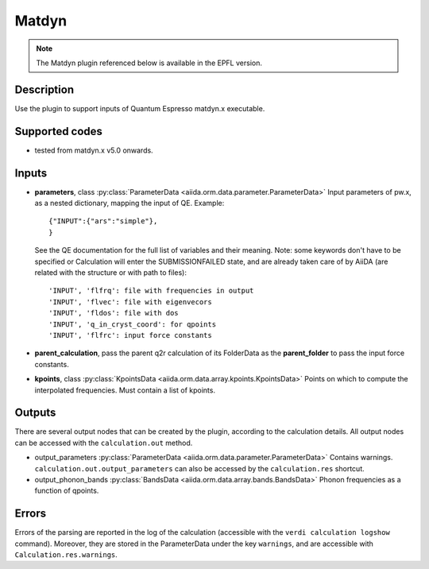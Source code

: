 Matdyn
++++++

.. note:: The Matdyn plugin referenced below is available in the EPFL
        version.

Description
-----------
Use the plugin to support inputs of Quantum Espresso matdyn.x executable.

Supported codes
---------------
* tested from matdyn.x v5.0 onwards.

Inputs
------
* **parameters**, class :py:class:`ParameterData <aiida.orm.data.parameter.ParameterData>`
  Input parameters of pw.x, as a nested dictionary, mapping the input of QE.
  Example::
    
      {"INPUT":{"ars":"simple"},
      }
  
  See the QE documentation for the full list of variables and their meaning. 
  Note: some keywords don't have to be specified or Calculation will enter 
  the SUBMISSIONFAILED state, and are already taken care of by AiiDA (are related 
  with the structure or with path to files)::
    
      'INPUT', 'flfrq': file with frequencies in output
      'INPUT', 'flvec': file with eigenvecors
      'INPUT', 'fldos': file with dos
      'INPUT', 'q_in_cryst_coord': for qpoints
      'INPUT', 'flfrc': input force constants
         
* **parent_calculation**, pass the parent q2r calculation of its FolderData as the **parent_folder**
  to pass the input force constants.

* **kpoints**, class :py:class:`KpointsData <aiida.orm.data.array.kpoints.KpointsData>`
  Points on which to compute the interpolated frequencies. 
  Must contain a list of kpoints.

Outputs
-------
There are several output nodes that can be created by the plugin, according to the calculation details.
All output nodes can be accessed with the ``calculation.out`` method.

* output_parameters :py:class:`ParameterData <aiida.orm.data.parameter.ParameterData>`
  Contains warnings. ``calculation.out.output_parameters`` can also be accessed
  by the ``calculation.res`` shortcut.

* output_phonon_bands :py:class:`BandsData <aiida.orm.data.array.bands.BandsData>`
  Phonon frequencies as a function of qpoints.

Errors
------
Errors of the parsing are reported in the log of the calculation (accessible 
with the ``verdi calculation logshow`` command). 
Moreover, they are stored in the ParameterData under the key ``warnings``, and are
accessible with ``Calculation.res.warnings``.
